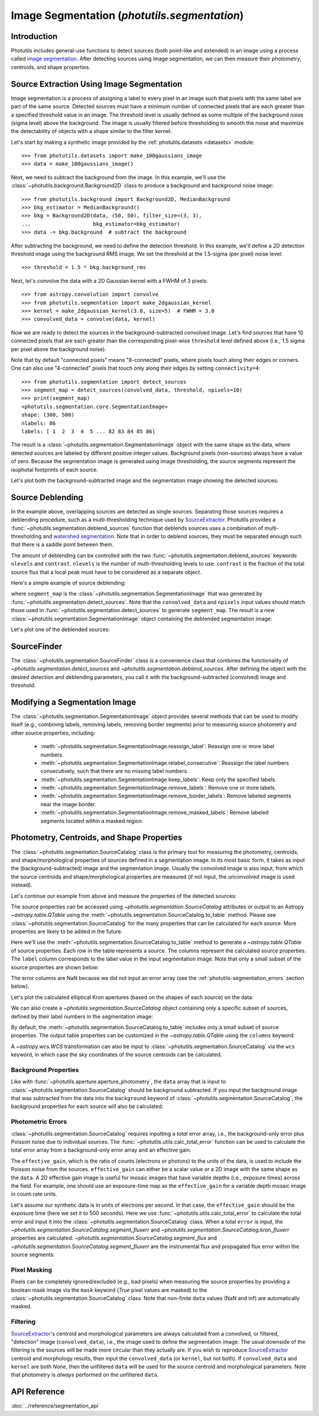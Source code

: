 .. _image_segmentation:


Image Segmentation (`photutils.segmentation`)
=============================================

Introduction
------------
Photutils includes general-use functions to detect sources (both
point-like and extended) in an image using a process called `image
segmentation <https://en.wikipedia.org/wiki/Image_segmentation>`_. After
detecting sources using image segmentation, we can then measure their
photometry, centroids, and shape properties.


Source Extraction Using Image Segmentation
------------------------------------------
Image segmentation is a process of assigning a label to every pixel
in an image such that pixels with the same label are part of the same
source. Detected sources must have a minimum number of connected pixels
that are each greater than a specified threshold value in an image. The
threshold level is usually defined as some multiple of the background
noise (sigma level) above the background. The image is usually filtered
before thresholding to smooth the noise and maximize the detectability
of objects with a shape similar to the filter kernel.

Let's start by making a synthetic image provided by the
:ref:`photutils.datasets <datasets>` module::

    >>> from photutils.datasets import make_100gaussians_image
    >>> data = make_100gaussians_image()

Next, we need to subtract the background from the image. In this
example, we'll use the :class:`~photutils.background.Background2D` class
to produce a background and background noise image::

    >>> from photutils.background import Background2D, MedianBackground
    >>> bkg_estimator = MedianBackground()
    >>> bkg = Background2D(data, (50, 50), filter_size=(3, 3),
    ...                    bkg_estimator=bkg_estimator)
    >>> data -= bkg.background  # subtract the background

After subtracting the background, we need to define the detection
threshold. In this example, we'll define a 2D detection threshold image
using the background RMS image. We set the threshold at the 1.5-sigma (per
pixel) noise level::

    >>> threshold = 1.5 * bkg.background_rms

Next, let's convolve the data with a 2D Gaussian kernel with a FWHM of 3
pixels::

    >>> from astropy.convolution import convolve
    >>> from photutils.segmentation import make_2dgaussian_kernel
    >>> kernel = make_2dgaussian_kernel(3.0, size=5)  # FWHM = 3.0
    >>> convolved_data = convolve(data, kernel)

Now we are ready to detect the sources in the background-subtracted
convolved image. Let's find sources that have 10 connected pixels that
are each greater than the corresponding pixel-wise ``threshold`` level
defined above (i.e., 1.5 sigma per pixel above the background noise).

Note that by default "connected pixels" means "8-connected" pixels,
where pixels touch along their edges or corners. One can also use
"4-connected" pixels that touch only along their edges by setting
``connectivity=4``::

    >>> from photutils.segmentation import detect_sources
    >>> segment_map = detect_sources(convolved_data, threshold, npixels=10)
    >>> print(segment_map)
    <photutils.segmentation.core.SegmentationImage>
    shape: (300, 500)
    nlabels: 86
    labels: [ 1  2  3  4  5 ... 82 83 84 85 86]

The result is a :class:`~photutils.segmentation.SegmentationImage`
object with the same shape as the data, where detected sources are
labeled by different positive integer values. Background pixels
(non-sources) always have a value of zero. Because the segmentation
image is generated using image thresholding, the source segments
represent the isophotal footprints of each source.

Let's plot both the background-subtracted image and the segmentation
image showing the detected sources:

.. doctest-skip::

    >>> import numpy as np
    >>> import matplotlib.pyplot as plt
    >>> from astropy.visualization import SqrtStretch
    >>> from astropy.visualization.mpl_normalize import ImageNormalize
    >>> norm = ImageNormalize(stretch=SqrtStretch())
    >>> fig, (ax1, ax2) = plt.subplots(2, 1, figsize=(10, 12.5))
    >>> ax1.imshow(data, origin='lower', cmap='Greys_r', norm=norm)
    >>> ax1.set_title('Background-subtracted Data')
    >>> ax2.imshow(segment_map, origin='lower', cmap=segment_map.cmap,
    ...            interpolation='nearest')
    >>> ax2.set_title('Segmentation Image')

.. plot::

    import matplotlib.pyplot as plt
    from astropy.convolution import convolve
    from astropy.visualization import SqrtStretch
    from astropy.visualization.mpl_normalize import ImageNormalize
    from photutils.background import Background2D, MedianBackground
    from photutils.datasets import make_100gaussians_image
    from photutils.segmentation import detect_sources, make_2dgaussian_kernel

    data = make_100gaussians_image()

    bkg_estimator = MedianBackground()
    bkg = Background2D(data, (50, 50), filter_size=(3, 3),
                       bkg_estimator=bkg_estimator)
    data -= bkg.background  # subtract the background

    threshold = 1.5 * bkg.background_rms

    kernel = make_2dgaussian_kernel(3.0, size=5)
    convolved_data = convolve(data, kernel)

    segment_map = detect_sources(convolved_data, threshold, npixels=10)

    norm = ImageNormalize(stretch=SqrtStretch())
    fig, (ax1, ax2) = plt.subplots(2, 1, figsize=(10, 12.5))
    ax1.imshow(data, origin='lower', cmap='Greys_r', norm=norm)
    ax1.set_title('Background-subtracted Data')
    ax2.imshow(segment_map, origin='lower', cmap=segment_map.cmap,
               interpolation='nearest')
    ax2.set_title('Segmentation Image')
    plt.tight_layout()


Source Deblending
-----------------
In the example above, overlapping sources are detected as single
sources. Separating those sources requires a deblending procedure,
such as a multi-thresholding technique used by `SourceExtractor`_.
Photutils provides a :func:`~photutils.segmentation.deblend_sources`
function that deblends sources uses a combination
of multi-thresholding and `watershed segmentation
<https://en.wikipedia.org/wiki/Watershed_(image_processing)>`_. Note
that in order to deblend sources, they must be separated enough such
that there is a saddle point between them.

The amount of deblending can be controlled with the two
:func:`~photutils.segmentation.deblend_sources` keywords ``nlevels`` and
``contrast``. ``nlevels`` is the number of multi-thresholding levels to
use. ``contrast`` is the fraction of the total source flux that a local
peak must have to be considered as a separate object.

Here's a simple example of source deblending:

.. doctest-requires:: skimage

    >>> from photutils.segmentation import deblend_sources
    >>> segm_deblend = deblend_sources(convolved_data, segment_map,
    ...                                npixels=10, nlevels=32, contrast=0.001,
    ...                                progress_bar=False)

where ``segment_map`` is the
:class:`~photutils.segmentation.SegmentationImage` that was
generated by :func:`~photutils.segmentation.detect_sources`. Note
that the ``convolved_data`` and ``npixels`` input values should
match those used in :func:`~photutils.segmentation.detect_sources`
to generate ``segment_map``. The result is a new
:class:`~photutils.segmentation.SegmentationImage` object containing the
deblended segmentation image:

.. plot::

    import matplotlib.pyplot as plt
    from astropy.convolution import convolve
    from astropy.visualization import SqrtStretch
    from astropy.visualization.mpl_normalize import ImageNormalize
    from photutils.background import Background2D, MedianBackground
    from photutils.datasets import make_100gaussians_image
    from photutils.segmentation import (deblend_sources, detect_sources,
                                        make_2dgaussian_kernel)

    data = make_100gaussians_image()

    bkg_estimator = MedianBackground()
    bkg = Background2D(data, (50, 50), filter_size=(3, 3),
                       bkg_estimator=bkg_estimator)
    data -= bkg.background  # subtract the background

    threshold = 1.5 * bkg.background_rms

    kernel = make_2dgaussian_kernel(3.0, size=5)
    convolved_data = convolve(data, kernel)

    npixels = 10
    segment_map = detect_sources(convolved_data, threshold, npixels=npixels)
    segm_deblend = deblend_sources(convolved_data, segment_map,
                                   npixels=npixels, progress_bar=False)

    norm = ImageNormalize(stretch=SqrtStretch())
    fig, ax = plt.subplots(1, 1, figsize=(10, 6.5))
    ax.imshow(segm_deblend, origin='lower', cmap=segm_deblend.cmap,
              interpolation='nearest')
    ax.set_title('Deblended Segmentation Image')
    plt.tight_layout()

Let's plot one of the deblended sources:

.. plot::

    import matplotlib.pyplot as plt
    from astropy.convolution import convolve
    from astropy.visualization import SqrtStretch
    from astropy.visualization.mpl_normalize import ImageNormalize
    from photutils.background import Background2D, MedianBackground
    from photutils.datasets import make_100gaussians_image
    from photutils.segmentation import (deblend_sources, detect_sources,
                                        make_2dgaussian_kernel)

    data = make_100gaussians_image()

    bkg_estimator = MedianBackground()
    bkg = Background2D(data, (50, 50), filter_size=(3, 3),
                       bkg_estimator=bkg_estimator)
    data -= bkg.background  # subtract the background

    threshold = 1.5 * bkg.background_rms

    kernel = make_2dgaussian_kernel(3.0, size=5)
    convolved_data = convolve(data, kernel)

    npixels = 10
    segment_map = detect_sources(convolved_data, threshold, npixels=npixels)
    segm_deblend = deblend_sources(convolved_data, segment_map,
                                   npixels=npixels, progress_bar=False)

    norm = ImageNormalize(stretch=SqrtStretch())
    fig, (ax1, ax2, ax3) = plt.subplots(1, 3, figsize=(10, 4))
    slc = (slice(273, 297), slice(425, 444))
    ax1.imshow(data[slc], origin='lower')
    ax1.set_title('Background-subtracted Data')
    cmap1 = segment_map.cmap
    ax2.imshow(segment_map.data[slc], origin='lower', cmap=cmap1,
               interpolation='nearest')
    ax2.set_title('Original Segment')
    cmap2 = segm_deblend.cmap
    ax3.imshow(segm_deblend.data[slc], origin='lower', cmap=cmap2,
               interpolation='nearest')
    ax3.set_title('Deblended Segments')
    plt.tight_layout()


SourceFinder
------------
The :class:`~photutils.segmentation.SourceFinder` class
is a convenience class that combines the functionality
of `~photutils.segmentation.detect_sources` and
`~photutils.segmentation.deblend_sources`. After defining the object
with the desired detection and deblending parameters, you call it with
the background-subtracted (convolved) image and threshold:

.. doctest-requires:: skimage

    >>> from photutils.segmentation import SourceFinder
    >>> finder = SourceFinder(npixels=10, progress_bar=False)
    >>> segment_map = finder(convolved_data, threshold)
    >>> print(segment_map)
    <photutils.segmentation.core.SegmentationImage>
    shape: (300, 500)
    nlabels: 93
    labels: [ 1  2  3  4  5 ... 89 90 91 92 93]


Modifying a Segmentation Image
------------------------------
The :class:`~photutils.segmentation.SegmentationImage` object provides
several methods that can be used to modify itself (e.g.,
combining labels, removing labels, removing border segments) prior to
measuring source photometry and other source properties, including:

  * :meth:`~photutils.segmentation.SegmentationImage.reassign_label`:
    Reassign one or more label numbers.

  * :meth:`~photutils.segmentation.SegmentationImage.relabel_consecutive`:
    Reassign the label numbers consecutively, such that there are no
    missing label numbers.

  * :meth:`~photutils.segmentation.SegmentationImage.keep_labels`:
    Keep only the specified labels.

  * :meth:`~photutils.segmentation.SegmentationImage.remove_labels`:
    Remove one or more labels.

  * :meth:`~photutils.segmentation.SegmentationImage.remove_border_labels`:
    Remove labeled segments near the image border.

  * :meth:`~photutils.segmentation.SegmentationImage.remove_masked_labels`:
    Remove labeled segments located within a masked region.


Photometry, Centroids, and Shape Properties
-------------------------------------------
The :class:`~photutils.segmentation.SourceCatalog` class is the primary
tool for measuring the photometry, centroids, and shape/morphological
properties of sources defined in a segmentation image. In its most
basic form, it takes as input the (background-subtracted) image and
the segmentation image. Usually the convolved image is also input,
from which the source centroids and shape/morphological properties are
measured (if not input, the unconvolved image is used instead).

Let's continue our example from above and measure the properties of the
detected sources:

.. doctest-requires:: skimage

    >>> from photutils.segmentation import SourceCatalog
    >>> cat = SourceCatalog(data, segm_deblend, convolved_data=convolved_data)
    >>> print(cat)
    <photutils.segmentation.catalog.SourceCatalog>
    Length: 93
    labels: [ 1  2  3  4  5 ... 89 90 91 92 93]

The source properties can be accessed using
`~photutils.segmentation.SourceCatalog` attributes or
output to an Astropy `~astropy.table.QTable` using the
:meth:`~photutils.segmentation.SourceCatalog.to_table` method. Please
see :class:`~photutils.segmentation.SourceCatalog` for the many
properties that can be calculated for each source. More properties are
likely to be added in the future.

Here we'll use the
:meth:`~photutils.segmentation.SourceCatalog.to_table` method to
generate a `~astropy.table.QTable` of source properties. Each row in the
table represents a source. The columns represent the calculated source
properties. The ``label`` column corresponds to the label value in the
input segmentation image. Note that only a small subset of the source
properties are shown below:

.. doctest-requires:: skimage

    >>> tbl = cat.to_table()
    >>> tbl['xcentroid'].info.format = '.2f'  # optional format
    >>> tbl['ycentroid'].info.format = '.2f'
    >>> tbl['kron_flux'].info.format = '.2f'
    >>> print(tbl)
    label xcentroid ycentroid ... segment_fluxerr kron_flux kron_fluxerr
                              ...
    ----- --------- --------- ... --------------- --------- ------------
        1    235.38      1.44 ...             nan    490.35          nan
        2    493.78      5.84 ...             nan    489.37          nan
        3    207.29     10.26 ...             nan    694.24          nan
        4    364.87     11.13 ...             nan    681.20          nan
        5    257.85     12.18 ...             nan    748.18          nan
      ...       ...       ... ...             ...       ...          ...
       89    292.77    244.93 ...             nan    792.63          nan
       90     32.66    241.24 ...             nan    930.77          nan
       91     42.60    249.43 ...             nan    580.54          nan
       92    433.80    280.74 ...             nan    663.44          nan
       93    434.03    288.88 ...             nan    879.64          nan
    Length = 93 rows

The error columns are NaN because we did not input an error array (see
the :ref:`photutils-segmentation_errors` section below).

Let's plot the calculated elliptical Kron apertures (based on the shapes
of each source) on the data:

.. doctest-skip::

    >>> import numpy as np
    >>> import matplotlib.pyplot as plt
    >>> from astropy.visualization import simple_norm
    >>> norm = simple_norm(data, 'sqrt')
    >>> fig, (ax1, ax2) = plt.subplots(2, 1, figsize=(10, 12.5))
    >>> ax1.imshow(data, origin='lower', cmap='Greys_r', norm=norm)
    >>> ax1.set_title('Data')
    >>> ax2.imshow(segm_deblend, origin='lower', cmap=segm_deblend.cmap,
    ...            interpolation='nearest')
    >>> ax2.set_title('Segmentation Image')
    >>> cat.plot_kron_apertures(ax=ax1, color='white', lw=1.5)
    >>> cat.plot_kron_apertures(ax=ax2, color='white', lw=1.5)

.. plot::

    import matplotlib.pyplot as plt
    from astropy.convolution import convolve
    from astropy.visualization import simple_norm
    from photutils.background import Background2D, MedianBackground
    from photutils.datasets import make_100gaussians_image
    from photutils.segmentation import (SourceCatalog, SourceFinder,
                                        make_2dgaussian_kernel)

    data = make_100gaussians_image()

    bkg_estimator = MedianBackground()
    bkg = Background2D(data, (50, 50), filter_size=(3, 3),
                       bkg_estimator=bkg_estimator)
    data -= bkg.background  # subtract the background

    threshold = 1.5 * bkg.background_rms

    kernel = make_2dgaussian_kernel(3.0, size=5)
    convolved_data = convolve(data, kernel)

    npixels = 10
    finder = SourceFinder(npixels=npixels, progress_bar=False)
    segment_map = finder(convolved_data, threshold)

    cat = SourceCatalog(data, segment_map, convolved_data=convolved_data)
    fig, (ax1, ax2) = plt.subplots(2, 1, figsize=(10, 12.5))
    norm = simple_norm(data, 'sqrt')
    ax1.imshow(data, origin='lower', cmap='Greys_r', norm=norm)
    ax1.set_title('Data with Kron apertures')
    ax2.imshow(segment_map, origin='lower', cmap=segment_map.cmap,
               interpolation='nearest')
    ax2.set_title('Segmentation Image with Kron apertures')
    cat.plot_kron_apertures(ax=ax1, color='white', lw=1.5)
    cat.plot_kron_apertures(ax=ax2, color='white', lw=1.5)
    plt.tight_layout()


We can also create a `~photutils.segmentation.SourceCatalog` object
containing only a specific subset of sources, defined by their
label numbers in the segmentation image:

.. doctest-requires:: skimage

    >>> cat = SourceCatalog(data, segm_deblend, convolved_data=convolved_data)
    >>> labels = [1, 5, 20, 50, 75, 80]
    >>> cat_subset = cat.get_labels(labels)
    >>> tbl2 = cat_subset.to_table()
    >>> tbl2['xcentroid'].info.format = '.2f'  # optional format
    >>> tbl2['ycentroid'].info.format = '.2f'
    >>> tbl2['kron_flux'].info.format = '.2f'
    >>> print(tbl2)
    label xcentroid ycentroid ... segment_fluxerr kron_flux kron_fluxerr
                              ...
    ----- --------- --------- ... --------------- --------- ------------
        1    235.38      1.44 ...             nan    490.35          nan
        5    257.85     12.18 ...             nan    748.18          nan
       20    347.17     66.45 ...             nan    855.34          nan
       50    381.02    174.67 ...             nan    438.55          nan
       75     74.44    259.78 ...             nan    876.02          nan
       80     14.93     60.06 ...             nan    878.52          nan

By default, the :meth:`~photutils.segmentation.SourceCatalog.to_table`
includes only a small subset of source properties. The output table
properties can be customized in the `~astropy.table.QTable` using the
``columns`` keyword:

.. doctest-requires:: skimage

    >>> cat = SourceCatalog(data, segm_deblend, convolved_data=convolved_data)
    >>> labels = [1, 5, 20, 50, 75, 80]
    >>> cat_subset = cat.get_labels(labels)
    >>> columns = ['label', 'xcentroid', 'ycentroid', 'area', 'segment_flux']
    >>> tbl3 = cat_subset.to_table(columns=columns)
    >>> tbl3['xcentroid'].info.format = '.4f'  # optional format
    >>> tbl3['ycentroid'].info.format = '.4f'
    >>> tbl3['segment_flux'].info.format = '.4f'
    >>> print(tbl3)
    label xcentroid ycentroid  area segment_flux
                               pix2
    ----- --------- --------- ----- ------------
        1  235.3827    1.4439  47.0     433.3546
        5  257.8501   12.1764  84.0     489.9653
       20  347.1743   66.4462 103.0     625.9668
       50  381.0186  174.6745  50.0     249.0170
       75   74.4448  259.7843  66.0     836.4803
       80   14.9296   60.0641  87.0     666.6014

A `~astropy.wcs.WCS` transformation can also be input to
:class:`~photutils.segmentation.SourceCatalog` via the ``wcs`` keyword,
in which case the sky coordinates of the source centroids can be
calculated.


Background Properties
^^^^^^^^^^^^^^^^^^^^^
Like with :func:`~photutils.aperture.aperture_photometry`, the ``data``
array that is input to :class:`~photutils.segmentation.SourceCatalog`
should be background subtracted. If you input the background image
that was subtracted from the data into the ``background`` keyword
of :class:`~photutils.segmentation.SourceCatalog`, the background
properties for each source will also be calculated:

.. doctest-requires:: skimage

    >>> cat = SourceCatalog(data, segm_deblend, background=bkg.background)
    >>> labels = [1, 5, 20, 50, 75, 80]
    >>> cat_subset = cat.get_labels(labels)
    >>> columns = ['label', 'background_centroid', 'background_mean',
    ...            'background_sum']
    >>> tbl4 = cat_subset.to_table(columns=columns)
    >>> tbl4['background_centroid'].info.format = '{:.10f}'  # optional format
    >>> tbl4['background_mean'].info.format = '{:.10f}'
    >>> tbl4['background_sum'].info.format = '{:.10f}'
    >>> print(tbl4)
    label background_centroid background_mean background_sum
    ----- ------------------- --------------- --------------
        1        5.2383296240    5.1952756242 244.1779543392
        5        5.2926300845    5.2065435089 437.3496547461
       20        5.2901502015    5.2182858995 537.4834476464
       50        5.0822645472    5.2277566101 261.3878305070
       75        5.1889235577    5.2203644547 344.5440540106
       80        5.2014082564    5.2174773439 453.9205289152


.. _photutils-segmentation_errors:

Photometric Errors
^^^^^^^^^^^^^^^^^^
:class:`~photutils.segmentation.SourceCatalog` requires inputting a
*total* error array, i.e., the background-only error plus Poisson noise
due to individual sources. The :func:`~photutils.utils.calc_total_error`
function can be used to calculate the total error array from a
background-only error array and an effective gain.

The ``effective_gain``, which is the ratio of counts (electrons or
photons) to the units of the data, is used to include the Poisson noise
from the sources. ``effective_gain`` can either be a scalar value or a
2D image with the same shape as the ``data``. A 2D effective gain image
is useful for mosaic images that have variable depths (i.e., exposure
times) across the field. For example, one should use an exposure-time
map as the ``effective_gain`` for a variable depth mosaic image in
count-rate units.

Let's assume our synthetic data is in units of electrons per
second. In that case, the ``effective_gain`` should be the
exposure time (here we set it to 500 seconds). Here we use
:func:`~photutils.utils.calc_total_error` to calculate the total error
and input it into the :class:`~photutils.segmentation.SourceCatalog`
class. When a total ``error`` is input, the
`~photutils.segmentation.SourceCatalog.segment_fluxerr` and
`~photutils.segmentation.SourceCatalog.kron_fluxerr` properties are
calculated. `~photutils.segmentation.SourceCatalog.segment_flux`
and `~photutils.segmentation.SourceCatalog.segment_fluxerr` are the
instrumental flux and propagated flux error within the source segments:

.. doctest-requires:: skimage

    >>> from photutils.utils import calc_total_error
    >>> effective_gain = 500.0
    >>> error = calc_total_error(data, bkg.background_rms, effective_gain)
    >>> cat = SourceCatalog(data, segm_deblend, error=error)
    >>> labels = [1, 5, 20, 50, 75, 80]
    >>> cat_subset = cat.get_labels(labels)  # select a subset of objects
    >>> columns = ['label', 'xcentroid', 'ycentroid', 'segment_flux',
    ...            'segment_fluxerr']
    >>> tbl5 = cat_subset.to_table(columns=columns)
    >>> tbl5['xcentroid'].info.format = '{:.4f}'  # optional format
    >>> tbl5['ycentroid'].info.format = '{:.4f}'
    >>> tbl5['segment_flux'].info.format = '{:.4f}'
    >>> tbl5['segment_fluxerr'].info.format = '{:.4f}'
    >>> for col in tbl5.colnames:
    ...     tbl5[col].info.format = '%.8g'  # for consistent table output
    >>> print(tbl5)
    label xcentroid ycentroid segment_flux segment_fluxerr
    ----- --------- --------- ------------ ---------------
        1 235.24302 1.1928271    433.35463       14.167067
        5 257.82267 12.228232    489.96534       18.998371
       20 347.15384 66.417567    625.96683       22.475065
       50 380.94448 174.57181    249.01701       15.261334
       75 74.413068 259.76066     836.4803       17.193721
       80 14.920217 60.024006     666.6014       19.605394


Pixel Masking
^^^^^^^^^^^^^
Pixels can be completely ignored/excluded (e.g., bad pixels) when
measuring the source properties by providing a boolean mask image
via the ``mask`` keyword (`True` pixel values are masked) to the
:class:`~photutils.segmentation.SourceCatalog` class. Note that
non-finite ``data`` values (NaN and inf) are automatically masked.


Filtering
^^^^^^^^^
`SourceExtractor`_'s centroid and morphological parameters are
always calculated from a convolved, or filtered, "detection" image
(``convolved_data``), i.e., the image used to define the segmentation
image. The usual downside of the filtering is the sources will be
made more circular than they actually are. If you wish to reproduce
`SourceExtractor`_ centroid and morphology results, then input the
``convolved_data`` (or ``kernel``, but not both). If ``convolved_data``
and ``kernel`` are both `None`, then the unfiltered ``data`` will be
used for the source centroid and morphological parameters. Note that
photometry is *always* performed on the unfiltered ``data``.


API Reference
-------------

:doc:`../reference/segmentation_api`


.. _SourceExtractor:  https://sextractor.readthedocs.io/en/latest/
